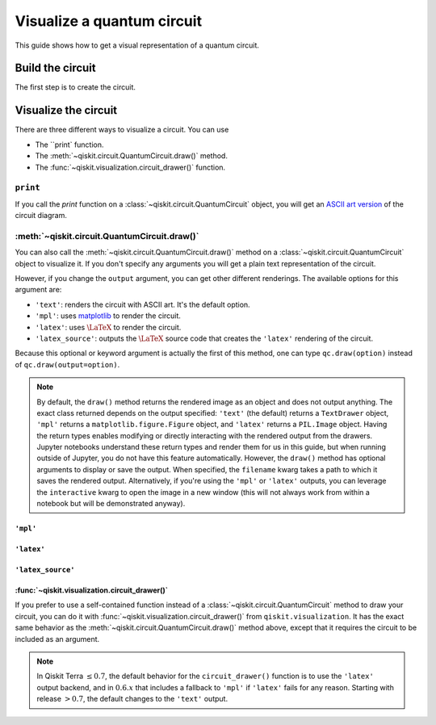 ===========================
Visualize a quantum circuit
===========================

This guide shows how to get a visual representation of a quantum circuit.

Build the circuit
=================

The first step is to create the circuit.

.. jupyter-execute::

    from qiskit import QuantumCircuit

    qc = QuantumCircuit(3, 3)
    qc.h(range(3))
    qc.cx(0, 1)
    qc.measure(range(3), range(3))

Visualize the circuit
=====================

There are three different ways to visualize a circuit. You can use

* The ``print` function.
* The :meth:`~qiskit.circuit.QuantumCircuit.draw()` method.
* The :func:`~qiskit.visualization.circuit_drawer()` function.

``print``
---------

If you call the `print` function on a :class:`~qiskit.circuit.QuantumCircuit` object, you will get an `ASCII art version <https://en.wikipedia.org/wiki/ASCII_art>`_ of the circuit diagram.

.. jupyter-execute::

    print(qc)

:meth:`~qiskit.circuit.QuantumCircuit.draw()`
---------------------------------------------

You can also call the :meth:`~qiskit.circuit.QuantumCircuit.draw()` method on a :class:`~qiskit.circuit.QuantumCircuit` object to visualize it. If you don't specify any arguments you will get a plain text representation of the circuit.

.. jupyter-execute::

    qc.draw()

However, if you change the ``output`` argument, you can get other different renderings. The available options for this argument are:

* ``'text'``: renders the circuit with ASCII art. It's the default option.
* ``'mpl'``: uses `matplotlib <https://matplotlib.org/>`_ to render the circuit.
* ``'latex'``: uses :math:`\LaTeX` to render the circuit.
* ``'latex_source'``: outputs the :math:`\LaTeX` source code that creates the ``'latex'`` rendering of the circuit.

Because this optional or keyword argument is actually the first of this method, one can type ``qc.draw(option)`` instead of ``qc.draw(output=option)``.

.. note::
    By default, the ``draw()`` method returns the rendered image as an object and does not output anything. The exact class returned depends on the output specified: ``'text'`` (the default) returns a ``TextDrawer`` object, ``'mpl'`` returns a ``matplotlib.figure.Figure`` object, and ``'latex'`` returns a ``PIL.Image`` object. Having the return types enables modifying or directly interacting with the rendered output from the drawers. Jupyter notebooks understand these return types and render them for us in this guide, but when running outside of Jupyter, you do not have this feature automatically. However, the ``draw()`` method has optional arguments to display or save the output. When specified, the ``filename`` kwarg takes a path to which it saves the rendered output. Alternatively, if you're using the ``'mpl'`` or ``'latex'`` outputs, you can leverage the ``interactive`` kwarg to open the image in a new window (this will not always work from within a notebook but will be demonstrated anyway).


``'mpl'``
^^^^^^^^^

.. jupyter-execute::

    qc.draw('mpl')


``'latex'``
^^^^^^^^^^^^

.. jupyter-execute::

    qc.draw('latex')

``'latex_source'``
^^^^^^^^^^^^^^^^^^

.. jupyter-execute::

    qc.draw('latex_source')


:func:`~qiskit.visualization.circuit_drawer()`
^^^^^^^^^^^^^^^^^^^^^^^^^^^^^^^^^^^^^^^^^^^^^^

If you prefer to use a self-contained function instead of a :class:`~qiskit.circuit.QuantumCircuit` method to draw your circuit, you can do it with :func:`~qiskit.visualization.circuit_drawer()` from ``qiskit.visualization``. It has the exact same behavior as the :meth:`~qiskit.circuit.QuantumCircuit.draw()` method above, except that it requires the circuit to be included as an argument.

.. note::
    In Qiskit Terra :math:`\leq 0.7`, the default behavior for the ``circuit_drawer()`` function is to use the ``'latex'`` output backend, and in :math:`0.6.x` that includes a fallback to ``'mpl'`` if ``'latex'`` fails for any reason. Starting with release :math:`> 0.7`, the default changes to the ``'text'`` output.


.. jupyter-execute::

    from qiskit.visualization import circuit_drawer

    circuit_drawer(qc, output='mpl')

.. jupyter-execute::

    import qiskit.tools.jupyter
    %qiskit_version_table
    %qiskit_copyright
